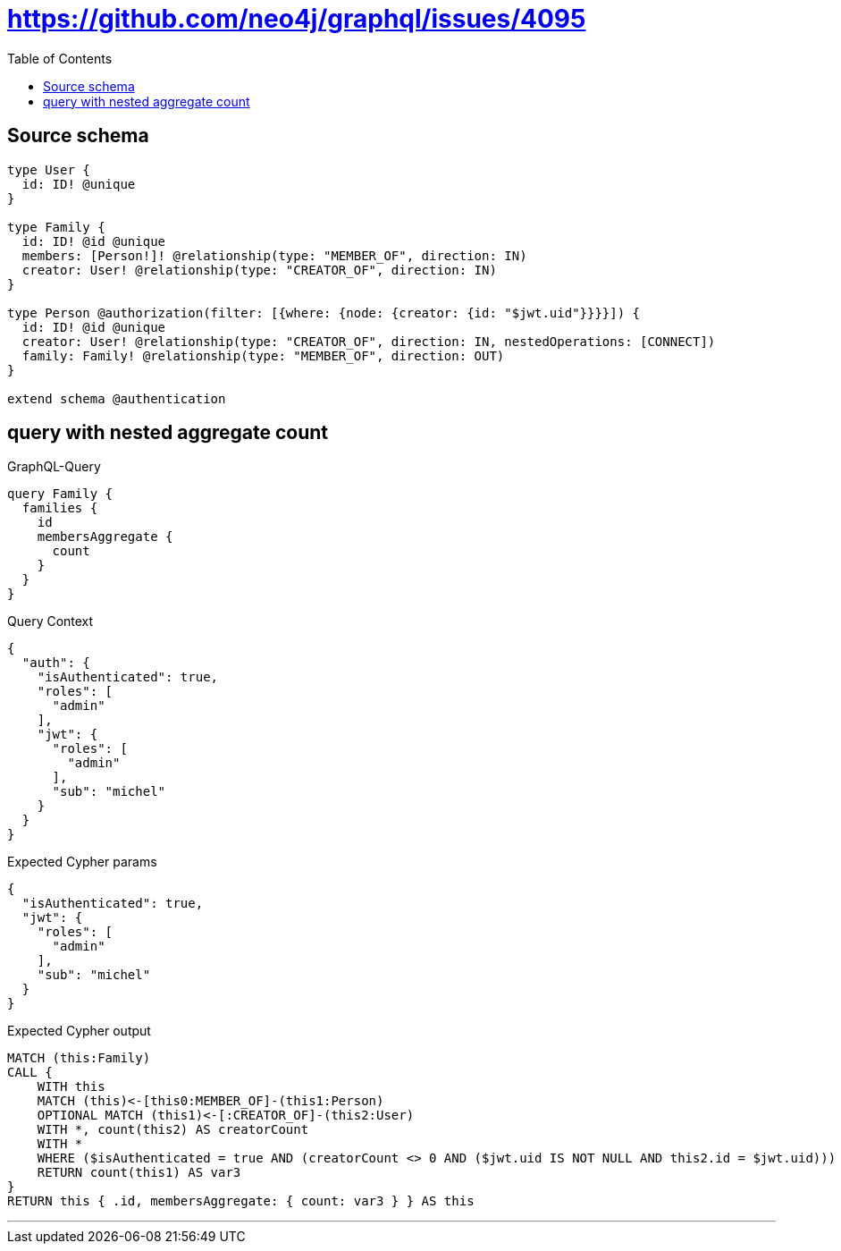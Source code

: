 :toc:

= https://github.com/neo4j/graphql/issues/4095

== Source schema

[source,graphql,schema=true]
----
type User {
  id: ID! @unique
}

type Family {
  id: ID! @id @unique
  members: [Person!]! @relationship(type: "MEMBER_OF", direction: IN)
  creator: User! @relationship(type: "CREATOR_OF", direction: IN)
}

type Person @authorization(filter: [{where: {node: {creator: {id: "$jwt.uid"}}}}]) {
  id: ID! @id @unique
  creator: User! @relationship(type: "CREATOR_OF", direction: IN, nestedOperations: [CONNECT])
  family: Family! @relationship(type: "MEMBER_OF", direction: OUT)
}

extend schema @authentication
----
== query with nested aggregate count

.GraphQL-Query
[source,graphql]
----
query Family {
  families {
    id
    membersAggregate {
      count
    }
  }
}
----

.Query Context
[source,json,query-config=true]
----
{
  "auth": {
    "isAuthenticated": true,
    "roles": [
      "admin"
    ],
    "jwt": {
      "roles": [
        "admin"
      ],
      "sub": "michel"
    }
  }
}
----

.Expected Cypher params
[source,json]
----
{
  "isAuthenticated": true,
  "jwt": {
    "roles": [
      "admin"
    ],
    "sub": "michel"
  }
}
----

.Expected Cypher output
[source,cypher]
----
MATCH (this:Family)
CALL {
    WITH this
    MATCH (this)<-[this0:MEMBER_OF]-(this1:Person)
    OPTIONAL MATCH (this1)<-[:CREATOR_OF]-(this2:User)
    WITH *, count(this2) AS creatorCount
    WITH *
    WHERE ($isAuthenticated = true AND (creatorCount <> 0 AND ($jwt.uid IS NOT NULL AND this2.id = $jwt.uid)))
    RETURN count(this1) AS var3
}
RETURN this { .id, membersAggregate: { count: var3 } } AS this
----

'''

